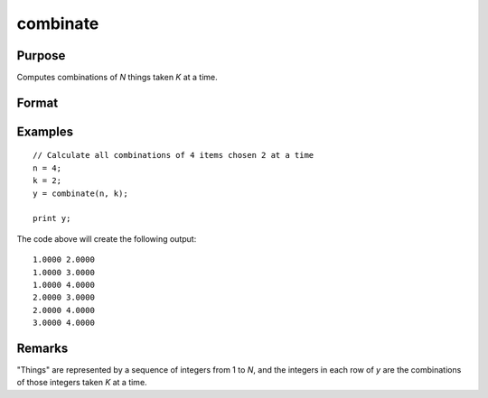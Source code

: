 
combinate
==============================================

Purpose
----------------

Computes combinations of *N* things taken *K* at a time.

Format
----------------
.. function:: y = combinate(N, K)

    :param N: Total number of things in population.
    :type N: scalar

    :param K: Number of things drawn each time.
    :type K: scalar

    :return y: Matrix of all possible combinations, where :math:`M` is the number of combinations of *N* things taken *K* at a time.

    :rtype y: MxK matrix

Examples
----------------

::

    // Calculate all combinations of 4 items chosen 2 at a time
    n = 4;
    k = 2;
    y = combinate(n, k);

    print y;

The code above will create the following output:

::

     1.0000 2.0000
     1.0000 3.0000
     1.0000 4.0000
     2.0000 3.0000
     2.0000 4.0000
     3.0000 4.0000

Remarks
-------

"Things" are represented by a sequence of integers from 1 to *N*, and the
integers in each row of *y* are the combinations of those integers taken *K*
at a time.

.. seealso:: Functions :func:`combinated`, :func:`numCombinations`
